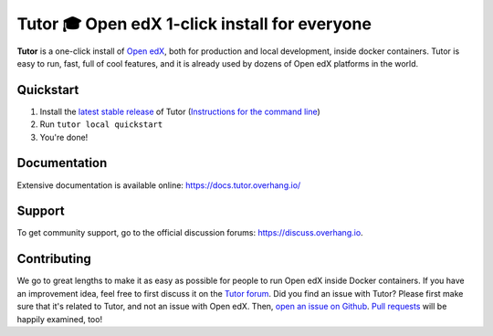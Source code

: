 Tutor 🎓 Open edX 1-click install for everyone
==============================================

.. image:: https://img.shields.io/travis/regisb/tutor.svg
    :alt: Build status
    :target: https://travis-ci.org/regisb/tutor

.. image:: https://img.shields.io/badge/docs-current-brightgreen.svg
    :alt: Documentation
    :target: https://docs.tutor.overhang.io

.. image:: https://img.shields.io/github/issues/regisb/tutor.svg
    :alt: GitHub issues
    :target: https://github.com/regisb/tutor/issues

.. image:: https://img.shields.io/github/issues-closed/regisb/tutor.svg?colorB=brightgreen
    :alt: GitHub closed issues
    :target: https://github.com/regisb/tutor/issues?q=is%3Aclosed

.. image:: https://img.shields.io/github/license/regisb/tutor.svg
    :alt: AGPL License
    :target: https://www.gnu.org/licenses/agpl-3.0.en.html

**Tutor** is a one-click install of `Open edX <https://openedx.org>`_, both for production and local development, inside docker containers. Tutor is easy to run, fast, full of cool features, and it is already used by dozens of Open edX platforms in the world.

.. image:: ./docs/img/quickstart.gif
    :alt: Tutor local quickstart
    :target: https://terminalizer.com/view/91b0bfdd557

Quickstart
----------

1. Install the `latest stable release <https://github.com/regisb/tutor/releases>`_ of Tutor (`Instructions for the command line <https://docs.tutor.overhang.io/install.html#direct-binary-downloads>`_)
2. Run ``tutor local quickstart``
3. You're done!

Documentation
-------------

Extensive documentation is available online: https://docs.tutor.overhang.io/

Support
-------

To get community support, go to the official discussion forums: https://discuss.overhang.io.

Contributing
------------

We go to great lengths to make it as easy as possible for people to run Open edX inside Docker containers. If you have an improvement idea, feel free to first discuss it on the `Tutor forum <https://discuss.overhang.io>`_. Did you find an issue with Tutor? Please first make sure that it's related to Tutor, and not an issue with Open edX. Then, `open an issue on Github <https://github.com/regisb/tutor/issues/new>`_. `Pull requests <https://github.com/regisb/tutor/pulls>`_ will be happily examined, too!
